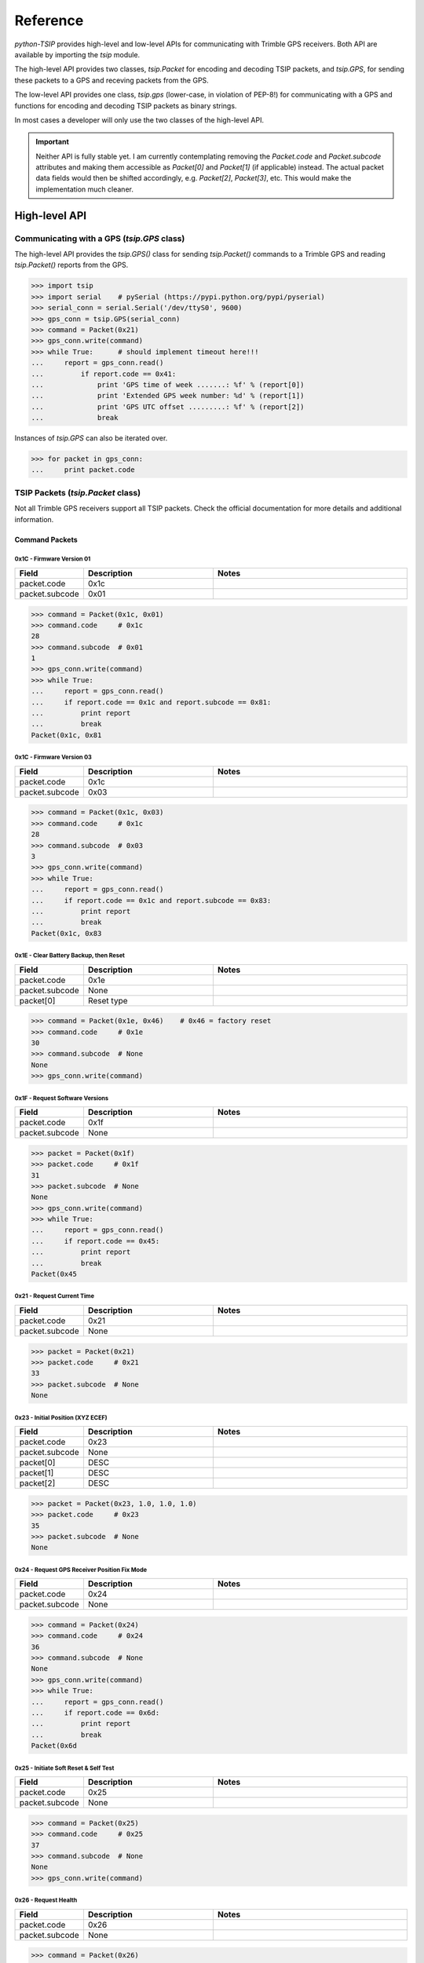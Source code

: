 *********
Reference
*********

`python-TSIP` provides high-level and low-level APIs for communicating with 
Trimble GPS receivers. Both API are available by importing the `tsip` module.

The high-level API provides two classes, 
`tsip.Packet` for encoding and decoding TSIP packets, and
`tsip.GPS`, for sending these packets to a GPS and receving packets from the GPS.

The low-level API provides one class, `tsip.gps` (lower-case, in violation of PEP-8!)
for communicating with a GPS and functions for encoding and decoding TSIP packets as 
binary strings. 

In most cases a developer will only use the two classes of the high-level API.

.. important:: Neither API is fully stable yet. I am currently contemplating 
               removing the `Packet.code` and `Packet.subcode` attributes and
               making them accessible as `Packet[0]` and `Packet[1]` (if
               applicable) instead. The actual packet data fields would then
               be shifted accordingly, e.g. `Packet[2]`, `Packet[3]`, etc. This
               would make the implementation much cleaner.


High-level API
==============

Communicating with a GPS (`tsip.GPS` class)
-------------------------------------------

The high-level API provides the `tsip.GPS()` class for sending `tsip.Packet()` commands
to a Trimble GPS and reading `tsip.Packet()` reports from the GPS.

.. code-block:: python

   >>> import tsip
   >>> import serial    # pySerial (https://pypi.python.org/pypi/pyserial)
   >>> serial_conn = serial.Serial('/dev/ttyS0', 9600)
   >>> gps_conn = tsip.GPS(serial_conn)
   >>> command = Packet(0x21)
   >>> gps_conn.write(command)
   >>> while True:      # should implement timeout here!!!
   ...     report = gps_conn.read()
   ...         if report.code == 0x41:
   ...             print 'GPS time of week .......: %f' % (report[0])
   ...             print 'Extended GPS week number: %d' % (report[1])
   ...             print 'GPS UTC offset .........: %f' % (report[2])
   ...             break

Instances of `tsip.GPS` can also be iterated over.

.. code-block:: python

   >>> for packet in gps_conn:
   ...     print packet.code


TSIP Packets (`tsip.Packet` class)
----------------------------------

Not all Trimble GPS receivers support all TSIP packets.
Check the official documentation for more details and additional information.

Command Packets
~~~~~~~~~~~~~~~
 
0x1C - Firmware Version 01
..........................

.. csv-table::
   :header: "Field", "Description", "Notes"
   :widths: 10, 20, 30

   "packet.code", "0x1c", ""
   "packet.subcode", "0x01", "" 


.. code-block:: python

   >>> command = Packet(0x1c, 0x01)
   >>> command.code     # 0x1c
   28
   >>> command.subcode  # 0x01
   1
   >>> gps_conn.write(command)
   >>> while True:
   ...     report = gps_conn.read()
   ...     if report.code == 0x1c and report.subcode == 0x81:
   ...         print report
   ...         break
   Packet(0x1c, 0x81
   

0x1C - Firmware Version 03
..........................

.. csv-table::
   :header: "Field", "Description", "Notes"
   :widths: 10, 20, 30

   "packet.code", "0x1c", ""
   "packet.subcode", "0x03", "" 


.. code-block:: python

   >>> command = Packet(0x1c, 0x03)
   >>> command.code     # 0x1c
   28
   >>> command.subcode  # 0x03
   3
   >>> gps_conn.write(command)
   >>> while True:
   ...     report = gps_conn.read()
   ...     if report.code == 0x1c and report.subcode == 0x83:
   ...         print report
   ...         break
   Packet(0x1c, 0x83

 
0x1E - Clear Battery Backup, then Reset
.......................................

.. csv-table::
   :header: "Field", "Description", "Notes"
   :widths: 10, 20, 30

   "packet.code", "0x1e", ""
   "packet.subcode", "None", "" 
   "packet[0]", "Reset type", ""


.. code-block:: python

   >>> command = Packet(0x1e, 0x46)    # 0x46 = factory reset
   >>> command.code     # 0x1e
   30
   >>> command.subcode  # None
   None
   >>> gps_conn.write(command)

 
0x1F - Request Software Versions
................................

.. csv-table::
   :header: "Field", "Description", "Notes"
   :widths: 10, 20, 30

   "packet.code", "0x1f", ""
   "packet.subcode", "None", "" 


.. code-block:: python

   >>> packet = Packet(0x1f)
   >>> packet.code     # 0x1f
   31
   >>> packet.subcode  # None
   None
   >>> gps_conn.write(command)
   >>> while True:
   ...     report = gps_conn.read()
   ...     if report.code == 0x45:
   ...         print report
   ...         break
   Packet(0x45

 
0x21 - Request Current Time
...........................

.. csv-table::
   :header: "Field", "Description", "Notes"
   :widths: 10, 20, 30

   "packet.code", "0x21", ""
   "packet.subcode", "None", "" 


.. code-block:: python

   >>> packet = Packet(0x21)
   >>> packet.code     # 0x21
   33
   >>> packet.subcode  # None
   None


 
0x23 - Initial Position (XYZ ECEF)
..................................

.. csv-table::
   :header: "Field", "Description", "Notes"
   :widths: 10, 20, 30

   "packet.code", "0x23", ""
   "packet.subcode", "None", "" 
   "packet[0]", "DESC", ""
   "packet[1]", "DESC", ""
   "packet[2]", "DESC", ""


.. code-block:: python

   >>> packet = Packet(0x23, 1.0, 1.0, 1.0)
   >>> packet.code     # 0x23
   35
   >>> packet.subcode  # None
   None

 
0x24 - Request GPS Receiver Position Fix Mode
.............................................

.. csv-table::
   :header: "Field", "Description", "Notes"
   :widths: 10, 20, 30

   "packet.code", "0x24", ""
   "packet.subcode", "None", "" 


.. code-block:: python

   >>> command = Packet(0x24)
   >>> command.code     # 0x24
   36
   >>> command.subcode  # None
   None
   >>> gps_conn.write(command)
   >>> while True:
   ...     report = gps_conn.read()
   ...     if report.code == 0x6d:
   ...         print report
   ...         break
   Packet(0x6d

 
0x25 - Initiate Soft Reset & Self Test
......................................

.. csv-table::
   :header: "Field", "Description", "Notes"
   :widths: 10, 20, 30

   "packet.code", "0x25", ""
   "packet.subcode", "None", "" 


.. code-block:: python

   >>> command = Packet(0x25)
   >>> command.code     # 0x25
   37
   >>> command.subcode  # None
   None
   >>> gps_conn.write(command)

 
0x26 - Request Health
.....................

.. csv-table::
   :header: "Field", "Description", "Notes"
   :widths: 10, 20, 30

   "packet.code", "0x26", ""
   "packet.subcode", "None", "" 


.. code-block:: python

   >>> command = Packet(0x26)
   >>> command.code     # 0x26
   38
   >>> command.subcode  # None
   None
   >>> gps_conn.write(command)
   >>> while True:
   ...     report = gps_conn.read()
   ...     if report.code == 0x46 or report.code == 0x4b:
   ...         print report
   ...         break
   Packet(0x4b


 
0x27 - Request Signal Levels
............................

.. csv-table::
   :header: "Field", "Description", "Notes"
   :widths: 10, 20, 30

   "packet.code", "0x27", ""
   "packet.subcode", "None", "" 


.. code-block:: python

   >>> command = Packet(0x27)
   >>> command.code     # 0x27
   39
   >>> command.subcode  # None
   None
   >>> gps_conn.write(command)
   >>> while True:
   ...     report = gps_conn.read()
   ...     if report.code == 0x47:
   ...         print report
   ...         break
   Packet(0x47


 
0x2B - Initial Position (Latitude, Longitude, Altitude)
.......................................................

.. csv-table::
   :header: "Field", "Description", "Notes"
   :widths: 10, 20, 30

   "packet.code", "0x2b", ""
   "packet.subcode", "None", "" 


.. code-block:: python

   >>> packet = Packet(0x2b)
   >>> packet.code     # 0x2b
   43
   >>> packet.subcode  # None
   None


 
0x2D - Request Oscillator Offset
................................

.. csv-table::
   :header: "Field", "Description", "Notes"
   :widths: 10, 20, 30

   "packet.code", "0x2d", ""
   "packet.subcode", "None", "" 


.. code-block:: python

   >>> packet = Packet(0x2d)
   >>> packet.code     # 0x2d
   45
   >>> packet.subcode  # None
   None


 
0x2E - Set GPS Time
...................

.. csv-table::
   :header: "Field", "Description", "Notes"
   :widths: 10, 20, 30

   "packet.code", "0x2e", ""
   "packet.subcode", "None", "" 


.. code-block:: python

   >>> packet = Packet(0x2e)
   >>> packet.code     # 0x2e
   46
   >>> packet.subcode  # None
   None


 
0x31 - Accurate Initial Position (XYZ ECEF)
...........................................

.. csv-table::
   :header: "Field", "Description", "Notes"
   :widths: 10, 20, 30

   "packet.code", "0x31", ""
   "packet.subcode", "None", "" 
   "packet[0]", "DESC", ""
   "packet[1]", "DESC", ""
   "packet[2]", "DESC", ""


.. code-block:: python

   >>> packet = Packet(0x31, 1.0, 1.0, 1.0)
   >>> packet.code     # 0x31
   49
   >>> packet.subcode  # None
   None


 
0x32 - Accurate Initial Position, (Latitude, Longitude, Altitude)
.................................................................

.. csv-table::
   :header: "Field", "Description", "Notes"
   :widths: 10, 20, 30

   "packet.code", "0x32", ""
   "packet.subcode", "None", "" 
   "packet[0]", "DESC", ""
   "packet[1]", "DESC", ""
   "packet[2]", "DESC", ""


.. code-block:: python

   >>> packet = Packet(0x32, 1.0, 1.0, 1.0)
   >>> packet.code     # 0x32
   50
   >>> packet.subcode  # None
   None


 
0x35 - Set Request I/O Options
..............................

.. csv-table::
   :header: "Field", "Description", "Notes"
   :widths: 10, 20, 30

   "packet.code", "0x35", ""
   "packet.subcode", "None", "" 
   "packet[0]", "DESC", ""
   "packet[1]", "DESC", ""
   "packet[2]", "DESC", ""
   "packet[3]", "DESC", ""


.. code-block:: python

   >>> packet = Packet(0x35, 100, 100, 100, 100)
   >>> packet.code     # 0x35
   53
   >>> packet.subcode  # None
   None


 
0x37 - Request Status and Values of Last Position and Velocity
..............................................................

.. csv-table::
   :header: "Field", "Description", "Notes"
   :widths: 10, 20, 30

   "packet.code", "0x37", ""
   "packet.subcode", "None", "" 


.. code-block:: python

   >>> packet = Packet(0x37)
   >>> packet.code     # 0x37
   55
   >>> packet.subcode  # None
   None


 
0x38 - Request/Load Satellite System Data
.........................................

.. csv-table::
   :header: "Field", "Description", "Notes"
   :widths: 10, 20, 30

   "packet.code", "0x38", ""
   "packet.subcode", "None", "" 
   "packet[0]", "DESC", ""
   "packet[1]", "DESC", ""
   "packet[2]", "DESC", ""


.. code-block:: python

   >>> packet = Packet(0x38, 100, 100, 100)
   >>> packet.code     # 0x38
   56
   >>> packet.subcode  # None
   None


 
0x3A - Request Last Raw Measurement
...................................

.. csv-table::
   :header: "Field", "Description", "Notes"
   :widths: 10, 20, 30

   "packet.code", "0x3a", ""
   "packet.subcode", "None", "" 
   "packet[0]", "DESC", ""


.. code-block:: python

   >>> packet = Packet(0x3a, 100)
   >>> packet.code     # 0x3a
   58
   >>> packet.subcode  # None
   None


 
0x3C - Request Current Satellite Tracking Status
................................................

.. csv-table::
   :header: "Field", "Description", "Notes"
   :widths: 10, 20, 30

   "packet.code", "0x3c", ""
   "packet.subcode", "None", "" 
   "packet[0]", "DESC", ""


.. code-block:: python

   >>> packet = Packet(0x3c, 100)
   >>> packet.code     # 0x3c
   60
   >>> packet.subcode  # None
   None


 
0x69 - Receiver Acquisition Sensitivity Mode
............................................

.. csv-table::
   :header: "Field", "Description", "Notes"
   :widths: 10, 20, 30

   "packet.code", "0x69", ""
   "packet.subcode", "None", "" 


.. code-block:: python

   >>> packet = Packet(0x69)
   >>> packet.code     # 0x69
   105
   >>> packet.subcode  # None
   None


 
0x7E - TAIP Message Output
..........................

.. csv-table::
   :header: "Field", "Description", "Notes"
   :widths: 10, 20, 30

   "packet.code", "0x7e", ""
   "packet.subcode", "None", "" 


.. code-block:: python

   >>> packet = Packet(0x7e)
   >>> packet.code     # 0x7e
   126
   >>> packet.subcode  # None
   None


 
0x8E-17 - Request Last Position or Auto-Report Position in UTM Single Precision Format
......................................................................................

.. csv-table::
   :header: "Field", "Description", "Notes"
   :widths: 10, 20, 30

   "packet.code", "0x8e", ""
   "packet.subcode", "0x17", "" 


.. code-block:: python

   >>> packet = Packet(0x8e, 0x17)
   >>> packet.code     # 0x8e
   142
   >>> packet.subcode  # 0x17
   23


 
0x8E-20 - Request Last Fix with Extra Information
.................................................

.. csv-table::
   :header: "Field", "Description", "Notes"
   :widths: 10, 20, 30

   "packet.code", "0x8e", ""
   "packet.subcode", "0x20", "" 


.. code-block:: python

   >>> packet = Packet(0x8e, 0x20)
   >>> packet.code     # 0x8e
   142
   >>> packet.subcode  # 0x20
   32


 
0x8E-21 - Request Accuracy Information
......................................

.. csv-table::
   :header: "Field", "Description", "Notes"
   :widths: 10, 20, 30

   "packet.code", "0x8e", ""
   "packet.subcode", "0x21", "" 


.. code-block:: python

   >>> packet = Packet(0x8e, 0x21)
   >>> packet.code     # 0x8e
   142
   >>> packet.subcode  # 0x21
   33


 
0x8E-23 - Request Last Compact Fix Information
..............................................

.. csv-table::
   :header: "Field", "Description", "Notes"
   :widths: 10, 20, 30

   "packet.code", "0x8e", ""
   "packet.subcode", "0x23", "" 
   "packet[0]", "DESC", ""


.. code-block:: python

   >>> packet = Packet(0x8e, 0x23, 100)
   >>> packet.code     # 0x8e
   142
   >>> packet.subcode  # 0x23
   35


 
0x8E-26 - Non-Volatile Memory Storage
.....................................

.. csv-table::
   :header: "Field", "Description", "Notes"
   :widths: 10, 20, 30

   "packet.code", "0x8e", ""
   "packet.subcode", "0x26", "" 


.. code-block:: python

   >>> packet = Packet(0x8e, 0x26)
   >>> packet.code     # 0x8e
   142
   >>> packet.subcode  # 0x26
   38


 
0x8E-2A - Request Fix and Channel Tracking Info, Type 1
.......................................................

.. csv-table::
   :header: "Field", "Description", "Notes"
   :widths: 10, 20, 30

   "packet.code", "0x8e", ""
   "packet.subcode", "0x2a", "" 


.. code-block:: python

   >>> packet = Packet(0x8e, 0x2a)
   >>> packet.code     # 0x8e
   142
   >>> packet.subcode  # 0x2a
   42


 
0x8E-2B - Request Fix and Channel Tracking Info, Type 2
.......................................................

.. csv-table::
   :header: "Field", "Description", "Notes"
   :widths: 10, 20, 30

   "packet.code", "0x8e", ""
   "packet.subcode", "0x2b", "" 


.. code-block:: python

   >>> packet = Packet(0x8e, 0x2b)
   >>> packet.code     # 0x8e
   142
   >>> packet.subcode  # 0x2b
   43


 
0x8E-4F - Set PPS Width
.......................

.. csv-table::
   :header: "Field", "Description", "Notes"
   :widths: 10, 20, 30

   "packet.code", "0x8e", ""
   "packet.subcode", "0x4f", "" 


.. code-block:: python

   >>> packet = Packet(0x8e, 0x4f)
   >>> packet.code     # 0x8e
   142
   >>> packet.subcode  # 0x4f
   79


 
0xBB - Navigation Configuration
...............................

.. csv-table::
   :header: "Field", "Description", "Notes"
   :widths: 10, 20, 30

   "packet.code", "0xbb", ""
   "packet.subcode", "None", "" 


.. code-block:: python

   >>> packet = Packet(0xbb)
   >>> packet.code     # 0xbb
   187
   >>> packet.subcode  # None
   None


 
0xBC - Protocol Configuration
.............................

.. csv-table::
   :header: "Field", "Description", "Notes"
   :widths: 10, 20, 30

   "packet.code", "0xbc", ""
   "packet.subcode", "None", "" 
   "packet[0]", "DESC", ""


.. code-block:: python

   >>> packet = Packet(0xbc, 100)
   >>> packet.code     # 0xbc
   188
   >>> packet.subcode  # None
   None


 
0xC0 - Graceful Shutdown and Go To Standby Mode
...............................................

.. csv-table::
   :header: "Field", "Description", "Notes"
   :widths: 10, 20, 30

   "packet.code", "0xc0", ""
   "packet.subcode", "None", "" 


.. code-block:: python

   >>> packet = Packet(0xc0)
   >>> packet.code     # 0xc0
   192
   >>> packet.subcode  # None
   None


 
0xC2 - SBAS SV Mask.
....................

.. csv-table::
   :header: "Field", "Description", "Notes"
   :widths: 10, 20, 30

   "packet.code", "0xc2", ""
   "packet.subcode", "None", "" 


.. code-block:: python

   >>> packet = Packet(0xc2)
   >>> packet.code     # 0xc2
   194
   >>> packet.subcode  # None
   None

Report Packets
~~~~~~~~~~~~~~
 
0x41 - GPS Time
...............

.. csv-table::
   :header: "Field", "Description", "Notes"
   :widths: 10, 20, 30

   "packet.code", "0x41", ""
   "packet.subcode", "None", "" 
   "packet[0]", "DESC", ""
   "packet[1]", "DESC", ""
   "packet[2]", "DESC", ""


.. code-block:: python

   >>> packet = gps.read()
   >>> isinstance(packet, tsip.Packet)
   True
   >>> if packet.code == 0x41:
   ...     packet.subcode      # None 
   None
   ...     packet[0]	#
   1.0
   ...     packet[1]	#
   100
   ...     packet[2]	#
   1.0
 
0x42 - Single-Precision Position Fix, XYZ ECEF
..............................................

.. csv-table::
   :header: "Field", "Description", "Notes"
   :widths: 10, 20, 30

   "packet.code", "0x42", ""
   "packet.subcode", "None", "" 
   "packet[0]", "DESC", ""
   "packet[1]", "DESC", ""
   "packet[2]", "DESC", ""
   "packet[3]", "DESC", ""


.. code-block:: python

   >>> packet = gps.read()
   >>> isinstance(packet, tsip.Packet)
   True
   >>> if packet.code == 0x42:
   ...     packet.subcode      # None 
   None
   ...     packet[0]	#
   1.0
   ...     packet[1]	#
   1.0
   ...     packet[2]	#
   1.0
   ...     packet[3]	#
   1.0
 
0x43 - Velocity Fix, XYZ ECEF
.............................

.. csv-table::
   :header: "Field", "Description", "Notes"
   :widths: 10, 20, 30

   "packet.code", "0x43", ""
   "packet.subcode", "None", "" 
   "packet[0]", "DESC", ""
   "packet[1]", "DESC", ""
   "packet[2]", "DESC", ""
   "packet[3]", "DESC", ""
   "packet[4]", "DESC", ""


.. code-block:: python

   >>> packet = gps.read()
   >>> isinstance(packet, tsip.Packet)
   True
   >>> if packet.code == 0x43:
   ...     packet.subcode      # None 
   None
   ...     packet[0]	#
   1.0
   ...     packet[1]	#
   1.0
   ...     packet[2]	#
   1.0
   ...     packet[3]	#
   1.0
   ...     packet[4]	#
   1.0
 
0x45 - Software Version Information
...................................

.. csv-table::
   :header: "Field", "Description", "Notes"
   :widths: 10, 20, 30

   "packet.code", "0x45", ""
   "packet.subcode", "None", "" 
   "packet[0]", "DESC", ""
   "packet[1]", "DESC", ""
   "packet[2]", "DESC", ""
   "packet[3]", "DESC", ""
   "packet[4]", "DESC", ""
   "packet[5]", "DESC", ""
   "packet[6]", "DESC", ""
   "packet[7]", "DESC", ""
   "packet[8]", "DESC", ""
   "packet[9]", "DESC", ""


.. code-block:: python

   >>> packet = gps.read()
   >>> isinstance(packet, tsip.Packet)
   True
   >>> if packet.code == 0x45:
   ...     packet.subcode      # None 
   None
   ...     packet[0]	#
   100
   ...     packet[1]	#
   100
   ...     packet[2]	#
   100
   ...     packet[3]	#
   100
   ...     packet[4]	#
   100
   ...     packet[5]	#
   100
   ...     packet[6]	#
   100
   ...     packet[7]	#
   100
   ...     packet[8]	#
   100
   ...     packet[9]	#
   100
 
0x46 - Health of Receiver
.........................

.. csv-table::
   :header: "Field", "Description", "Notes"
   :widths: 10, 20, 30

   "packet.code", "0x46", ""
   "packet.subcode", "None", "" 
   "packet[0]", "DESC", ""
   "packet[1]", "DESC", ""


.. code-block:: python

   >>> packet = gps.read()
   >>> isinstance(packet, tsip.Packet)
   True
   >>> if packet.code == 0x46:
   ...     packet.subcode      # None 
   None
   ...     packet[0]	#
   100
   ...     packet[1]	#
   100
 
0x47 - Signal Levels for all Satellites
.......................................

.. csv-table::
   :header: "Field", "Description", "Notes"
   :widths: 10, 20, 30

   "packet.code", "0x47", ""
   "packet.subcode", "None", "" 
   "packet[0]", "DESC", ""
   "packet[1]", "DESC", ""
   "packet[2]", "DESC", ""


.. code-block:: python

   >>> packet = gps.read()
   >>> isinstance(packet, tsip.Packet)
   True
   >>> if packet.code == 0x47:
   ...     packet.subcode      # None 
   None
   ...     packet[0]	#
   100
   ...     packet[1]	#
   100
   ...     packet[2]	#
   1.0
 
0x4A - Single Precision LLA Position Fix
........................................

.. csv-table::
   :header: "Field", "Description", "Notes"
   :widths: 10, 20, 30

   "packet.code", "0x4a", ""
   "packet.subcode", "None", "" 
   "packet[0]", "DESC", ""
   "packet[1]", "DESC", ""
   "packet[2]", "DESC", ""
   "packet[3]", "DESC", ""
   "packet[4]", "DESC", ""


.. code-block:: python

   >>> packet = gps.read()
   >>> isinstance(packet, tsip.Packet)
   True
   >>> if packet.code == 0x4a:
   ...     packet.subcode      # None 
   None
   ...     packet[0]	#
   1.0
   ...     packet[1]	#
   1.0
   ...     packet[2]	#
   1.0
   ...     packet[3]	#
   1.0
   ...     packet[4]	#
   1.0
 
0x4B - Machine/Code ID and Additional Status
............................................

.. csv-table::
   :header: "Field", "Description", "Notes"
   :widths: 10, 20, 30

   "packet.code", "0x4b", ""
   "packet.subcode", "None", "" 
   "packet[0]", "DESC", ""
   "packet[1]", "DESC", ""
   "packet[2]", "DESC", ""


.. code-block:: python

   >>> packet = gps.read()
   >>> isinstance(packet, tsip.Packet)
   True
   >>> if packet.code == 0x4b:
   ...     packet.subcode      # None 
   None
   ...     packet[0]	#
   100
   ...     packet[1]	#
   100
   ...     packet[2]	#
   100
 
0x4D - Oscillator Offset
........................

.. csv-table::
   :header: "Field", "Description", "Notes"
   :widths: 10, 20, 30

   "packet.code", "0x4d", ""
   "packet.subcode", "None", "" 
   "packet[0]", "DESC", ""


.. code-block:: python

   >>> packet = gps.read()
   >>> isinstance(packet, tsip.Packet)
   True
   >>> if packet.code == 0x4d:
   ...     packet.subcode      # None 
   None
   ...     packet[0]	#
   1.0
 
0x4E - Response to Set GPS Time
...............................

.. csv-table::
   :header: "Field", "Description", "Notes"
   :widths: 10, 20, 30

   "packet.code", "0x4e", ""
   "packet.subcode", "None", "" 


.. code-block:: python

   >>> packet = gps.read()
   >>> isinstance(packet, tsip.Packet)
   True
   >>> if packet.code == 0x4e:
   ...     packet.subcode      # None 
   None
 
0x55 - I/O Options
..................

.. csv-table::
   :header: "Field", "Description", "Notes"
   :widths: 10, 20, 30

   "packet.code", "0x55", ""
   "packet.subcode", "None", "" 
   "packet[0]", "DESC", ""
   "packet[1]", "DESC", ""
   "packet[2]", "DESC", ""
   "packet[3]", "DESC", ""


.. code-block:: python

   >>> packet = gps.read()
   >>> isinstance(packet, tsip.Packet)
   True
   >>> if packet.code == 0x55:
   ...     packet.subcode      # None 
   None
   ...     packet[0]	#
   100
   ...     packet[1]	#
   100
   ...     packet[2]	#
   100
   ...     packet[3]	#
   100
 
0x56 - Velocity Fix, East-North-Up (ENU)
........................................

.. csv-table::
   :header: "Field", "Description", "Notes"
   :widths: 10, 20, 30

   "packet.code", "0x56", ""
   "packet.subcode", "None", "" 
   "packet[0]", "DESC", ""
   "packet[1]", "DESC", ""
   "packet[2]", "DESC", ""
   "packet[3]", "DESC", ""
   "packet[4]", "DESC", ""


.. code-block:: python

   >>> packet = gps.read()
   >>> isinstance(packet, tsip.Packet)
   True
   >>> if packet.code == 0x56:
   ...     packet.subcode      # None 
   None
   ...     packet[0]	#
   1.0
   ...     packet[1]	#
   1.0
   ...     packet[2]	#
   1.0
   ...     packet[3]	#
   1.0
   ...     packet[4]	#
   1.0
 
0x57 - Information About Last Computed Fix
..........................................

.. csv-table::
   :header: "Field", "Description", "Notes"
   :widths: 10, 20, 30

   "packet.code", "0x57", ""
   "packet.subcode", "None", "" 
   "packet[0]", "DESC", ""
   "packet[1]", "DESC", ""
   "packet[2]", "DESC", ""
   "packet[3]", "DESC", ""


.. code-block:: python

   >>> packet = gps.read()
   >>> isinstance(packet, tsip.Packet)
   True
   >>> if packet.code == 0x57:
   ...     packet.subcode      # None 
   None
   ...     packet[0]	#
   100
   ...     packet[1]	#
   100
   ...     packet[2]	#
   1.0
   ...     packet[3]	#
   100
 
0x58 - Satellite System Data/Acknowledge from Receiver
......................................................

.. csv-table::
   :header: "Field", "Description", "Notes"
   :widths: 10, 20, 30

   "packet.code", "0x58", ""
   "packet.subcode", "None", "" 


.. code-block:: python

   >>> packet = gps.read()
   >>> isinstance(packet, tsip.Packet)
   True
   >>> if packet.code == 0x58:
   ...     packet.subcode      # None 
   None
 
0x5A - Raw Measurement Data
...........................

.. csv-table::
   :header: "Field", "Description", "Notes"
   :widths: 10, 20, 30

   "packet.code", "0x5a", ""
   "packet.subcode", "None", "" 
   "packet[0]", "DESC", ""
   "packet[1]", "DESC", ""
   "packet[2]", "DESC", ""
   "packet[3]", "DESC", ""
   "packet[4]", "DESC", ""
   "packet[5]", "DESC", ""


.. code-block:: python

   >>> packet = gps.read()
   >>> isinstance(packet, tsip.Packet)
   True
   >>> if packet.code == 0x5a:
   ...     packet.subcode      # None 
   None
   ...     packet[0]	#
   100
   ...     packet[1]	#
   1.0
   ...     packet[2]	#
   1.0
   ...     packet[3]	#
   1.0
   ...     packet[4]	#
   1.0
   ...     packet[5]	#
   1.0
 
0x5C - Satellite Tracking Status
................................

.. csv-table::
   :header: "Field", "Description", "Notes"
   :widths: 10, 20, 30

   "packet.code", "0x5c", ""
   "packet.subcode", "None", "" 
   "packet[0]", "DESC", ""
   "packet[1]", "DESC", ""
   "packet[2]", "DESC", ""
   "packet[3]", "DESC", ""
   "packet[4]", "DESC", ""
   "packet[5]", "DESC", ""
   "packet[6]", "DESC", ""
   "packet[7]", "DESC", ""
   "packet[8]", "DESC", ""
   "packet[9]", "DESC", ""
   "packet[10]", "DESC", ""
   "packet[11]", "DESC", ""


.. code-block:: python

   >>> packet = gps.read()
   >>> isinstance(packet, tsip.Packet)
   True
   >>> if packet.code == 0x5c:
   ...     packet.subcode      # None 
   None
   ...     packet[0]	#
   100
   ...     packet[1]	#
   100
   ...     packet[2]	#
   100
   ...     packet[3]	#
   100
   ...     packet[4]	#
   1.0
   ...     packet[5]	#
   1.0
   ...     packet[6]	#
   1.0
   ...     packet[7]	#
   1.0
   ...     packet[8]	#
   100
   ...     packet[9]	#
   100
   ...     packet[10]	#
   100
   ...     packet[11]	#
   100
 
0x5F - Diagnostic Use Only
..........................

.. csv-table::
   :header: "Field", "Description", "Notes"
   :widths: 10, 20, 30

   "packet.code", "0x5f", ""
   "packet.subcode", "None", "" 


.. code-block:: python

   >>> packet = gps.read()
   >>> isinstance(packet, tsip.Packet)
   True
   >>> if packet.code == 0x5f:
   ...     packet.subcode      # None 
   None
 
0x6D - All-In-View Satellite Selection
......................................

.. csv-table::
   :header: "Field", "Description", "Notes"
   :widths: 10, 20, 30

   "packet.code", "0x6d", ""
   "packet.subcode", "None", "" 


.. code-block:: python

   >>> packet = gps.read()
   >>> isinstance(packet, tsip.Packet)
   True
   >>> if packet.code == 0x6d:
   ...     packet.subcode      # None 
   None
 
0x82 - SBAS Correction Status
.............................

.. csv-table::
   :header: "Field", "Description", "Notes"
   :widths: 10, 20, 30

   "packet.code", "0x82", ""
   "packet.subcode", "None", "" 


.. code-block:: python

   >>> packet = gps.read()
   >>> isinstance(packet, tsip.Packet)
   True
   >>> if packet.code == 0x82:
   ...     packet.subcode      # None 
   None
 
0x83 - Double-Precision XYZ Position Fix and Bias Information
.............................................................

.. csv-table::
   :header: "Field", "Description", "Notes"
   :widths: 10, 20, 30

   "packet.code", "0x83", ""
   "packet.subcode", "None", "" 
   "packet[0]", "DESC", ""
   "packet[1]", "DESC", ""
   "packet[2]", "DESC", ""
   "packet[3]", "DESC", ""
   "packet[4]", "DESC", ""


.. code-block:: python

   >>> packet = gps.read()
   >>> isinstance(packet, tsip.Packet)
   True
   >>> if packet.code == 0x83:
   ...     packet.subcode      # None 
   None
   ...     packet[0]	#
   1.0
   ...     packet[1]	#
   1.0
   ...     packet[2]	#
   1.0
   ...     packet[3]	#
   1.0
   ...     packet[4]	#
   1.0
 
0x84 - Double-Precision LLA Position Fix and Bias Information
.............................................................

.. csv-table::
   :header: "Field", "Description", "Notes"
   :widths: 10, 20, 30

   "packet.code", "0x84", ""
   "packet.subcode", "None", "" 
   "packet[0]", "DESC", ""
   "packet[1]", "DESC", ""
   "packet[2]", "DESC", ""
   "packet[3]", "DESC", ""
   "packet[4]", "DESC", ""


.. code-block:: python

   >>> packet = gps.read()
   >>> isinstance(packet, tsip.Packet)
   True
   >>> if packet.code == 0x84:
   ...     packet.subcode      # None 
   None
   ...     packet[0]	#
   1.0
   ...     packet[1]	#
   1.0
   ...     packet[2]	#
   1.0
   ...     packet[3]	#
   1.0
   ...     packet[4]	#
   1.0
 
0x8F-15 - Current Datum Values
..............................

.. csv-table::
   :header: "Field", "Description", "Notes"
   :widths: 10, 20, 30

   "packet.code", "0x8f", ""
   "packet.subcode", "0x15", "" 
   "packet[0]", "DESC", ""
   "packet[1]", "DESC", ""
   "packet[2]", "DESC", ""
   "packet[3]", "DESC", ""
   "packet[4]", "DESC", ""
   "packet[5]", "DESC", ""


.. code-block:: python

   >>> packet = gps.read()
   >>> isinstance(packet, tsip.Packet)
   True
   >>> if packet.code == 0x8f:
   ...     packet.subcode      # 0x15 
   21
   ...     packet[0]	#
   100
   ...     packet[1]	#
   1.0
   ...     packet[2]	#
   1.0
   ...     packet[3]	#
   1.0
   ...     packet[4]	#
   1.0
   ...     packet[5]	#
   1.0
 
0x8F-20 - Last Fix with Extra Information (binary fixed point)
..............................................................

.. csv-table::
   :header: "Field", "Description", "Notes"
   :widths: 10, 20, 30

   "packet.code", "0x8f", ""
   "packet.subcode", "0x20", "" 


.. code-block:: python

   >>> packet = gps.read()
   >>> isinstance(packet, tsip.Packet)
   True
   >>> if packet.code == 0x8f:
   ...     packet.subcode      # 0x20 
   32
 
0x8F-21 - Request Accuracy Information
......................................

.. csv-table::
   :header: "Field", "Description", "Notes"
   :widths: 10, 20, 30

   "packet.code", "0x8f", ""
   "packet.subcode", "0x21", "" 


.. code-block:: python

   >>> packet = gps.read()
   >>> isinstance(packet, tsip.Packet)
   True
   >>> if packet.code == 0x8f:
   ...     packet.subcode      # 0x21 
   33
 
0x8F-23 - Request Last Compact Fix Information
..............................................

.. csv-table::
   :header: "Field", "Description", "Notes"
   :widths: 10, 20, 30

   "packet.code", "0x8f", ""
   "packet.subcode", "0x23", "" 
   "packet[0]", "DESC", ""
   "packet[1]", "DESC", ""
   "packet[2]", "DESC", ""
   "packet[3]", "DESC", ""
   "packet[4]", "DESC", ""
   "packet[5]", "DESC", ""
   "packet[6]", "DESC", ""
   "packet[7]", "DESC", ""
   "packet[8]", "DESC", ""
   "packet[9]", "DESC", ""
   "packet[10]", "DESC", ""


.. code-block:: python

   >>> packet = gps.read()
   >>> isinstance(packet, tsip.Packet)
   True
   >>> if packet.code == 0x8f:
   ...     packet.subcode      # 0x23 
   35
   ...     packet[0]	#
   100
   ...     packet[1]	#
   100
   ...     packet[2]	#
   100
   ...     packet[3]	#
   100
   ...     packet[4]	#
   100
   ...     packet[5]	#
   100
   ...     packet[6]	#
   100
   ...     packet[7]	#
   100
   ...     packet[8]	#
   100
   ...     packet[9]	#
   100
   ...     packet[10]	#
   100
 
0x8F-26 - Non-Volatile Memory Status
....................................

.. csv-table::
   :header: "Field", "Description", "Notes"
   :widths: 10, 20, 30

   "packet.code", "0x8f", ""
   "packet.subcode", "0x26", "" 


.. code-block:: python

   >>> packet = gps.read()
   >>> isinstance(packet, tsip.Packet)
   True
   >>> if packet.code == 0x8f:
   ...     packet.subcode      # 0x26 
   38
 
0x8F-2A - Fix and Channel Tracking Info, Type 1
...............................................

.. csv-table::
   :header: "Field", "Description", "Notes"
   :widths: 10, 20, 30

   "packet.code", "0x8f", ""
   "packet.subcode", "0x2a", "" 


.. code-block:: python

   >>> packet = gps.read()
   >>> isinstance(packet, tsip.Packet)
   True
   >>> if packet.code == 0x8f:
   ...     packet.subcode      # 0x2a 
   42
 
0x8F-2B - Fix and Channel Tracking Info, Type 2
...............................................

.. csv-table::
   :header: "Field", "Description", "Notes"
   :widths: 10, 20, 30

   "packet.code", "0x8f", ""
   "packet.subcode", "0x2b", "" 


.. code-block:: python

   >>> packet = gps.read()
   >>> isinstance(packet, tsip.Packet)
   True
   >>> if packet.code == 0x8f:
   ...     packet.subcode      # 0x2b 
   43
 
0x8F-4F - Set PPS Width
.......................

.. csv-table::
   :header: "Field", "Description", "Notes"
   :widths: 10, 20, 30

   "packet.code", "0x8f", ""
   "packet.subcode", "0x4f", "" 


.. code-block:: python

   >>> packet = gps.read()
   >>> isinstance(packet, tsip.Packet)
   True
   >>> if packet.code == 0x8f:
   ...     packet.subcode      # 0x4f 
   79

Adding new TSIP packets
~~~~~~~~~~~~~~~~~~~~~~~

The high-level API provides a simple mechanism for adding new TSIP
packets. TODO: Describe this!


Low-Level API
=============

The low-level API can be used to communicate with a Trimble GPS on a 
binary level. This may be useful if a TSIP packet has not been
implemented in the high-level API. The low-level API requires the 
developer to be familiar with the TSIP packet structure and
"byte-stuffing".

The example below encodes TSIP packet 0x1c:0x01 (Command packet 0x1C:01 - Firmware version)
and sends it to the GPS.

.. code-block:: python

   >>> import tsip
   >>> import serial    # pySerial (https://pypi.python.org/pypi/pyserial)
   >>> serial_conn = serial.Serial('/dev/ttyS0', 9600)
   >>> gps_conn = tsip.gps(serial_conn)         # lower-case tsip.gps!
   >>> packet = tsip.frame(tsip.stuff(tsip.DLE + '\x1c\x01' + tsip.DLE + tsip.ETX)
   >>> gps_conn.write(packet)
   >>> while True:      # should implement timeout here!!!
   ...     report = tsip.unstuff(tsip.unframe(gps_conn.read()))
   ...     if report[0] == '\x1c' and report[1] == '\x81':
   ...         print 'Product name: %s' % report[11:]
   ...         break
